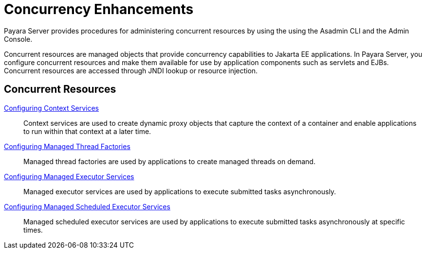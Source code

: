 = Concurrency Enhancements

Payara Server provides procedures for administering concurrent resources by using the using the Asadmin CLI and the Admin Console.

Concurrent resources are managed objects that provide concurrency capabilities to Jakarta EE applications. In Payara Server, you configure concurrent resources and make them available for use by application components such as servlets and EJBs. Concurrent resources are accessed through JNDI lookup or resource injection.

== Concurrent Resources

xref:/Technical Documentation/Payara Server Documentation/Server Configuration And Management/Concurrency Enhancements/Configuring Context Services.adoc[Configuring Context Services]:: Context services are used to create dynamic proxy objects that capture the context of a container and enable applications to run within that context at a later time.

xref:/Technical Documentation/Payara Server Documentation/Server Configuration And Management/Concurrency Enhancements/Configuring Managed Thread Factories.adoc[Configuring Managed Thread Factories]:: Managed thread factories are used by applications to create managed threads on demand.

xref:/Technical Documentation/Payara Server Documentation/Server Configuration And Management/Concurrency Enhancements/Configuring Managed Executor Services.adoc[Configuring Managed Executor Services]:: Managed executor services are used by applications to execute submitted tasks asynchronously.

xref:/Technical Documentation/Payara Server Documentation/Server Configuration And Management/Concurrency Enhancements/Configuring Managed Scheduled Executor Services.adoc[Configuring Managed Scheduled Executor Services]:: Managed scheduled executor services are used by applications to execute submitted tasks asynchronously at specific times.
